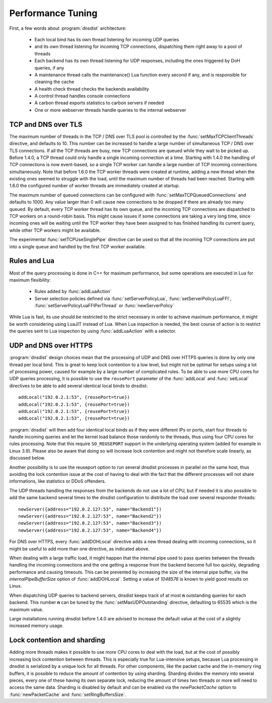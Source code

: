 Performance Tuning
==================

First, a few words about :program:`dnsdist` architecture:

 * Each local bind has its own thread listening for incoming UDP queries
 * and its own thread listening for incoming TCP connections, dispatching them right away to a pool of threads
 * Each backend has its own thread listening for UDP responses, including the ones triggered by DoH queries, if any
 * A maintenance thread calls the maintenance() Lua function every second if any, and is responsible for cleaning the cache
 * A health check thread checks the backends availability
 * A control thread handles console connections
 * A carbon thread exports statistics to carbon servers if needed
 * One or more webserver threads handle queries to the internal webserver

TCP and DNS over TLS
--------------------

The maximum number of threads in the TCP / DNS over TLS pool is controlled by the :func:`setMaxTCPClientThreads` directive, and defaults to 10.
This number can be increased to handle a large number of simultaneous TCP / DNS over TLS connections.
If all the TCP threads are busy, new TCP connections are queued while they wait to be picked up.
Before 1.4.0, a TCP thread could only handle a single incoming connection at a time. Starting with 1.4.0 the handling of TCP connections is now event-based, so a single TCP worker can handle a large number of TCP incoming connections simultaneously.
Note that before 1.6.0 the TCP worker threads were created at runtime, adding a new thread when the existing ones seemed to struggle with the load, until the maximum number of threads had been reached. Starting with 1.6.0 the configured number of worker threads are immediately created at startup.

The maximum number of queued connections can be configured with :func:`setMaxTCPQueuedConnections` and defaults to 1000.
Any value larger than 0 will cause new connections to be dropped if there are already too many queued.
By default, every TCP worker thread has its own queue, and the incoming TCP connections are dispatched to TCP workers on a round-robin basis.
This might cause issues if some connections are taking a very long time, since incoming ones will be waiting until the TCP worker they have been assigned to has finished handling its current query, while other TCP workers might be available.

The experimental :func:`setTCPUseSinglePipe` directive can be used so that all the incoming TCP connections are put into a single queue and handled by the first TCP worker available.

Rules and Lua
-------------

Most of the query processing is done in C++ for maximum performance, but some operations are executed in Lua for maximum flexibility:

 * Rules added by :func:`addLuaAction`
 * Server selection policies defined via :func:`setServerPolicyLua`, :func:`setServerPolicyLuaFFI`, :func:`setServerPolicyLuaFFIPerThread` or :func:`newServerPolicy`

While Lua is fast, its use should be restricted to the strict necessary in order to achieve maximum performance, it might be worth considering using LuaJIT instead of Lua.
When Lua inspection is needed, the best course of action is to restrict the queries sent to Lua inspection by using :func:`addLuaAction` with a selector.

UDP and DNS over HTTPS
-----------------------

:program:`dnsdist` design choices mean that the processing of UDP and DNS over HTTPS queries is done by only one thread per local bind.
This is great to keep lock contention to a low level, but might not be optimal for setups using a lot of processing power, caused for example by a large number of complicated rules.
To be able to use more CPU cores for UDP queries processing, it is possible to use the ``reusePort`` parameter of the :func:`addLocal` and :func:`setLocal` directives to be able to add several identical local binds to dnsdist::

  addLocal("192.0.2.1:53", {reusePort=true})
  addLocal("192.0.2.1:53", {reusePort=true})
  addLocal("192.0.2.1:53", {reusePort=true})
  addLocal("192.0.2.1:53", {reusePort=true})

:program:`dnsdist` will then add four identical local binds as if they were different IPs or ports, start four threads to handle incoming queries and let the kernel load balance those randomly to the threads, thus using four CPU cores for rules processing.
Note that this require ``SO_REUSEPORT`` support in the underlying operating system (added for example in Linux 3.9).
Please also be aware that doing so will increase lock contention and might not therefore scale linearly, as discussed below.

Another possibility is to use the reuseport option to run several dnsdist processes in parallel on the same host, thus avoiding the lock contention issue at the cost of having to deal with the fact that the different processes will not share informations, like statistics or DDoS offenders.

The UDP threads handling the responses from the backends do not use a lot of CPU, but if needed it is also possible to add the same backend several times to the dnsdist configuration to distribute the load over several responder threads::

  newServer({address="192.0.2.127:53", name="Backend1"})
  newServer({address="192.0.2.127:53", name="Backend2"})
  newServer({address="192.0.2.127:53", name="Backend3"})
  newServer({address="192.0.2.127:53", name="Backend4"})

For DNS over HTTPS, every :func:`addDOHLocal` directive adds a new thread dealing with incoming connections, so it might be useful to add more than one directive, as indicated above.

When dealing with a large traffic load, it might happen that the internal pipe used to pass queries between the threads handling the incoming connections and the one getting a response from the backend become full too quickly, degrading performance and causing timeouts. This can be prevented by increasing the size of the internal pipe buffer, via the `internalPipeBufferSize` option of :func:`addDOHLocal`. Setting a value of `1048576` is known to yield good results on Linux.

When dispatching UDP queries to backend servers, dnsdist keeps track of at most **n** outstanding queries for each backend.
This number **n** can be tuned by the :func:`setMaxUDPOutstanding` directive, defaulting to 65535 which is the maximum value.

.. versionchanged:: 1.4.0
  The default was 10240 before 1.4.0

Large installations running dnsdist before 1.4.0 are advised to increase the default value at the cost of a slightly increased memory usage.

Lock contention and sharding
----------------------------

Adding more threads makes it possible to use more CPU cores to deal with the load, but at the cost of possibly increasing lock contention between threads. This is especially true for Lua-intensive setups, because Lua processing in dnsdist is serialized by a unique lock for all threads.
For other components, like the packet cache and the in-memory ring buffers, it is possible to reduce the amount of contention by using sharding. Sharding divides the memory into several pieces, every one of these having its own separate lock, reducing the amount of times two threads or more will need to access the same data.
Sharding is disabled by default and can be enabled via the `newPacketCache` option to :func:`newPacketCache` and :func:`setRingBuffersSize`.
